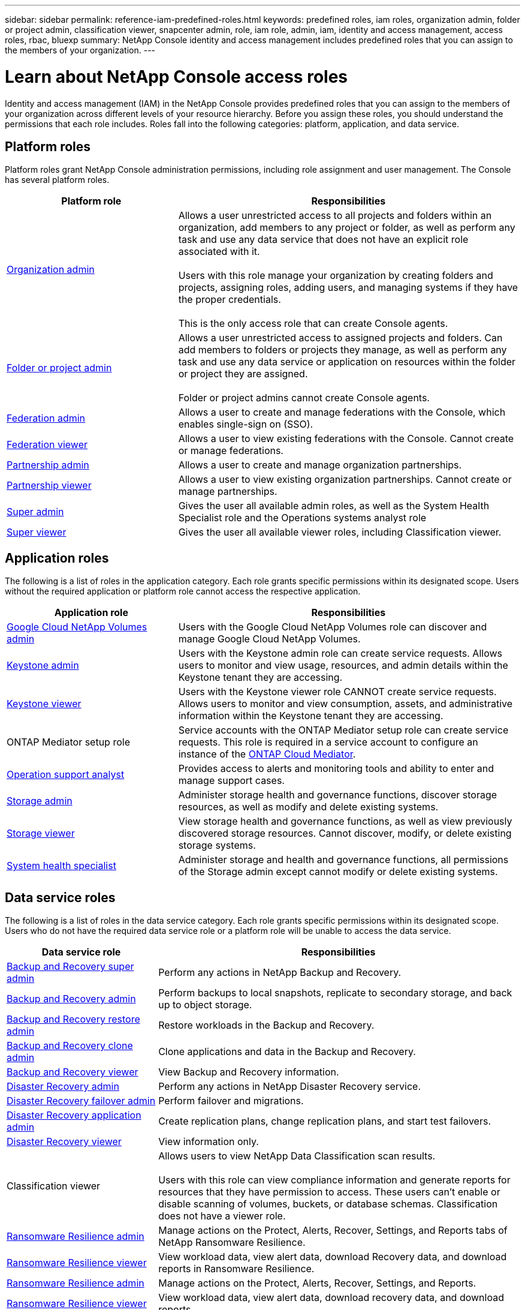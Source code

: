 ---
sidebar: sidebar
permalink: reference-iam-predefined-roles.html
keywords: predefined roles, iam roles, organization admin, folder or project admin, classification viewer, snapcenter admin, role, iam role, admin, iam, identity and access management, access roles, rbac, bluexp
summary: NetApp Console identity and access management includes predefined roles that you can assign to the members of your organization.
---

= Learn about NetApp Console access roles
:hardbreaks:
:nofooter:
:icons: font
:linkattrs:
:imagesdir: ./media/

[.lead]
Identity and access management (IAM) in the NetApp Console provides predefined roles that you can assign to the members of your organization across different levels of your resource hierarchy. Before you assign these roles, you should understand the permissions that each role includes. Roles fall into the following categories: platform, application, and data service.


[#platform-roles]
== Platform roles
Platform roles grant NetApp Console administration permissions, including role assignment and user management. The Console has several platform roles. 

[cols="1,2",options="header"]
|===

| Platform role
| Responsibilities


| link:reference-iam-platform-roles.html#organization-admin-roles[Organization admin] | Allows a user unrestricted access to all projects and folders within an organization, add members to any project or folder, as well as perform any task and use any data service that does not have an explicit role associated with it. 

Users with this role manage your organization by creating folders and projects, assigning roles, adding users, and managing systems if they have the proper credentials.

This is the only access role that can create Console agents.


| link:reference-iam-platform-roles.html#organization-admin-roles[Folder or project admin]|	Allows a user unrestricted access to assigned projects and folders. Can add members to folders or projects they manage, as well as perform any  task and use any data service or application on resources within the folder or project they are assigned. 

Folder or project admins cannot create Console agents.
| link:reference-iam-platform-roles.html#federation-roles[Federation admin]|	Allows a user to create and manage federations with the Console, which enables single-sign on (SSO). 
| link:reference-iam-platform-roles.html#federation-roles[Federation viewer]|	Allows a user to view existing federations with the Console. Cannot create or manage federations.
| link:reference-iam-platform-roles.html#partnership-roles[Partnership admin]|	Allows a user to create and manage organization partnerships.
| link:reference-iam-platform-roles.html#partnership-roles[Partnership viewer]|	Allows a user to view existing organization partnerships. Cannot create or manage partnerships.
| link:reference-iam-platform-roles.html#super-admin-roles[Super admin]| Gives the user all available admin roles, as well as the System Health Specialist role and the Operations systems analyst role
| link:reference-iam-platform-roles.html#super-admin-roles[Super viewer]|	Gives the user all available viewer roles, including Classification viewer.



|===


[#application-roles]
== Application roles
The following is a list of roles in the application category. Each role grants specific permissions within its designated scope. Users without the required application or platform role cannot access the respective application.


[cols="1,2",options="header"]
|===
| Application role | Responsibilities

| link:reference-iam-gcnv-roles.html[Google Cloud NetApp Volumes admin] | Users with the Google Cloud NetApp Volumes role can discover and manage Google Cloud NetApp Volumes.

| link:reference-iam-keystone-roles.html[Keystone admin] | Users with the Keystone admin role can create service requests. Allows users to monitor and view usage, resources, and admin details within the Keystone tenant they are accessing.
| link:reference-iam-keystone-roles.html[Keystone viewer] | Users with the Keystone viewer role CANNOT create service requests. Allows users to monitor and view consumption, assets, and administrative information within the Keystone tenant they are accessing.
| ONTAP Mediator setup role | Service accounts with the ONTAP Mediator setup role can create service requests. This role is required in a service account to configure an instance of the link:https://docs.netapp.com/us-en/ontap/mediator/mediator-overview-concept.html[ONTAP Cloud Mediator^]. 
|link:reference-iam-analyst-roles.html[Operation support analyst] | Provides access to alerts and monitoring tools and ability to enter and manage support cases.
| link:reference-iam-storage-roles.html[Storage admin] | Administer storage health and governance functions, discover storage resources, as well as modify and delete existing systems.
| link:reference-iam-storage-roles.html[Storage viewer] | View storage health and governance functions, as well as view previously discovered storage resources. Cannot discover, modify, or delete existing storage systems.
| link:reference-iam-storage-roles.html[System health specialist] | Administer storage and health and governance functions, all permissions of the Storage admin except cannot modify or delete existing systems.
|===




[#data-service-roles]
== Data service roles
The following is a list of roles in the data service category. Each role grants specific permissions within its designated scope. Users who do not have the required data service role or a platform role will be unable to access the data service.


[cols="1,2",options="header",cols="10,24"]
|===

| Data service role
| Responsibilities

| link:reference-iam-backup-rec-roles.html[Backup and Recovery super admin] | Perform any actions in NetApp Backup and Recovery.
| link:reference-iam-backup-rec-roles.html[Backup and Recovery admin] | Perform backups to local snapshots, replicate to secondary storage, and back up to object storage.
| link:reference-iam-backup-rec-roles.html[Backup and Recovery restore admin] | Restore workloads in the Backup and Recovery.
| link:reference-iam-backup-rec-roles.html[Backup and Recovery clone admin] | Clone applications and data in the Backup and Recovery.
| link:reference-iam-backup-rec-roles.html[Backup and Recovery viewer] | View Backup and Recovery information.
| link:reference-iam-disaster-rec-roles.html[Disaster Recovery admin] | Perform any actions in NetApp Disaster Recovery service.
| link:reference-iam-disaster-rec-roles.html[Disaster Recovery failover admin] | Perform failover and migrations.
| link:reference-iam-disaster-rec-roles.html[Disaster Recovery application admin] | Create replication plans, change replication plans, and start test failovers.
| link:reference-iam-disaster-rec-roles.html[Disaster Recovery viewer] | View information only.
| Classification viewer | Allows users to view NetApp Data Classification scan results.

 Users with this role can view compliance information and generate reports for resources that they have permission to access. These users can't enable or disable scanning of volumes, buckets, or database schemas. Classification does not have a viewer role.
| link:reference-iam-ransomware-roles.html[Ransomware Resilience admin]| Manage actions on the Protect, Alerts, Recover, Settings, and Reports tabs of NetApp Ransomware Resilience. 
| link:reference-iam-ransomware-roles.html[Ransomware Resilience viewer]| View workload data, view alert data, download Recovery data, and download reports in Ransomware Resilience. 
| link:reference-iam-ransomware-roles.html[Ransomware Resilience admin]| Manage actions on the Protect, Alerts, Recover, Settings, and Reports.
| link:reference-iam-ransomware-roles.html[Ransomware Resilience viewer]| View workload data, view alert data, download recovery data, and download reports.

| link:reference-iam-ransomware-roles.html[Ransomware Resilience user behavior admin]| Configure user behavior and analytics data.
| link:reference-iam-ransomware-roles.html[Ransomware Resilience user behavior viewer]| View user behavior and analytics data.

| SnapCenter admin | Provides the ability to back up snapshots from on-premises ONTAP clusters using NetApp Backup and Recovery for applications. A member who has this role can complete the following actions:

* Complete any action from Backup and Recovery > Applications
* Manage all systems in the projects and folders for which they have permissions
* Use all NetApp Console services 

SnapCenter does not have a viewer role.

|===








== Related links

* link:concept-identity-and-access-management.html[Learn about NetApp Console identity and access management]
* link:task-iam-get-started.html[Get started with NetApp Console IAM]
* link:task-iam-manage-members-permissions.html[Manage NetApp Console members and their permissions]
* https://docs.netapp.com/us-en/bluexp-automation/tenancyv4/overview.html[Learn about the API for NetApp Console IAM^]